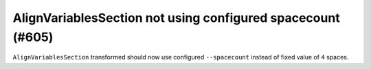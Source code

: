 AlignVariablesSection not using configured spacecount (#605)
------------------------------------------------------------

``AlignVariablesSection`` transformed should now use configured ``--spacecount`` instead of  fixed value of ``4``
spaces.
